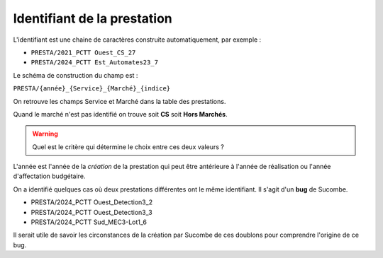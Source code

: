 Identifiant de la prestation
------------------------------
L'identifiant est une chaine de caractères construite automatiquement, par exemple : 

* ``PRESTA/2021_PCTT Ouest_CS_27``
* ``PRESTA/2024_PCTT Est_Automates23_7``

Le schéma de construction du champ est :

``PRESTA/{année}_{Service}_{Marché}_{indice}``

On retrouve les champs Service et Marché dans la table des prestations.

Quand le marché n'est pas identifié on trouve soit **CS** soit **Hors Marchés**. 

.. warning::
   Quel est le critère qui détermine le choix entre ces deux valeurs ?


L'année est l'année de la *création* de la prestation qui peut être antérieure à l'année de réalisation ou l'année d'affectation budgétaire.

On a identifié quelques cas où deux prestations différentes ont le même identifiant. Il s'agit d'un **bug** de Sucombe.

* PRESTA/2024_PCTT Ouest_Detection3_2
* PRESTA/2024_PCTT Ouest_Detection3_3
* PRESTA/2024_PCTT Sud_MEC3-Lot1_6

Il serait utile de savoir les circonstances de la création par Sucombe de ces doublons pour comprendre l'origine de ce bug.

